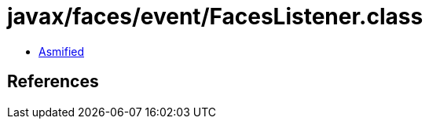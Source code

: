 = javax/faces/event/FacesListener.class

 - link:FacesListener-asmified.java[Asmified]

== References

